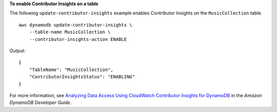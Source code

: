 **To enable Contributor Insights on a table**

The following ``update-contributor-insights`` example enables Contributor Insights on the ``MusicCollection`` table. ::

    aws dynamodb update-contributor-insights \
        --table-name MusicCollection \
        --contributor-insights-action ENABLE

Output::

    {
        "TableName": "MusicCollection",
        "ContributorInsightsStatus": "ENABLING"
    }

For more information, see `Analyzing Data Access Using CloudWatch Contributor Insights for DynamoDB <https://docs.aws.amazon.com/amazondynamodb/latest/developerguide/contributorinsights.html>`__ in the *Amazon DynamoDB Developer Guide*.
